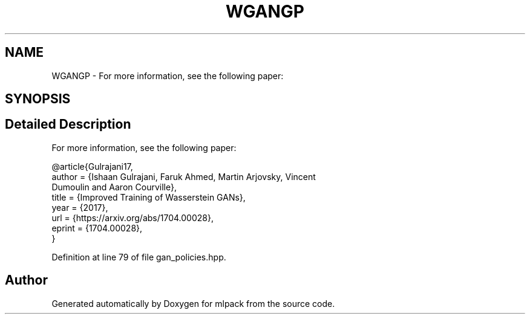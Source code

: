.TH "WGANGP" 3 "Sun Aug 22 2021" "Version 3.4.2" "mlpack" \" -*- nroff -*-
.ad l
.nh
.SH NAME
WGANGP \- For more information, see the following paper:  

.SH SYNOPSIS
.br
.PP
.SH "Detailed Description"
.PP 
For more information, see the following paper: 


.PP
.nf
@article{Gulrajani17,
  author    = {Ishaan Gulrajani, Faruk Ahmed, Martin Arjovsky, Vincent
               Dumoulin and Aaron Courville},
  title     = {Improved Training of Wasserstein GANs},
  year      = {2017},
  url       = {https://arxiv\&.org/abs/1704\&.00028},
  eprint    = {1704\&.00028},
}

.fi
.PP
 
.PP
Definition at line 79 of file gan_policies\&.hpp\&.

.SH "Author"
.PP 
Generated automatically by Doxygen for mlpack from the source code\&.
